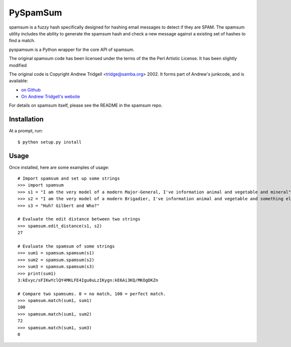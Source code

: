 PySpamSum
=========

.. image:: https://img.shields.io/pypi/pyversions/pyspamsum.svg
    :target: https://pypi.org/project/pyspamsum

.. image:: https://img.shields.io/pypi/v/pyspamsum.svg
    :target: https://pypi.org/project/pyspamsum

.. image:: https://img.shields.io/pypi/status/pyspamsum.svg
    :target: https://pypi.org/project/pyspamsum

.. image:: https://img.shields.io/pypi/l/pyspamsum.svg
    :target: https://github.com/pybee/pyspamsum/blob/master/LICENSE

.. image:: https://travis-ci.org/pybee/pyspamsum.svg?branch=master
    :target: https://travis-ci.org/pybee/pyspamsum

spamsum is a fuzzy hash specifically designed for hashing email messages
to detect if they are SPAM. The spamsum utility includes the ability to
generate the spamsum hash and check a new message against a existing set
of hashes to find a match.

pyspamsum is a Python wrapper for the core API of spamsum.

The original spamsum code has been licensed under the terms of the
the Perl Artistic License. It has been slightly modified

The original code is Copyright Andrew Tridgell <tridge@samba.org> 2002.
It forms part of Andrew's junkcode, and is available:

* `on Github <https://github.com/tridge/junkcode/tree/master/spamsum>`__
* `On Andrew Tridgell's website <https://www.samba.org/ftp/unpacked/junkcode/spamsum/>`__

For details on spamsum itself, please see the README in the spamsum repo.

Installation
------------

At a prompt, run::

    $ python setup.py install

Usage
-----

Once installed, here are some examples of usage::

    # Import spamsum and set up some strings
    >>> import spamsum
    >>> s1 = "I am the very model of a modern Major-General, I've information animal and vegetable and mineral"
    >>> s2 = "I am the very model of a modern Brigadier, I've information animal and vegetable and something else"
    >>> s3 = "Huh? Gilbert and Who?"

    # Evaluate the edit distance between two strings
    >>> spamsum.edit_distance(s1, s2)
    27

    # Evaluate the spamsum of some strings
    >>> sum1 = spamsum.spamsum(s1)
    >>> sum2 = spamsum.spamsum(s2)
    >>> sum3 = spamsum.spamsum(s3)
    >>> print(sum1)
    3:kEvyc/sFIKwYclQY4MKLFE4Igu0uLzIKygn:kE6Ai3KQ/MKOgDKZn

    # Compare two spamsums. 0 = no match, 100 = perfect match.
    >>> spamsum.match(sum1, sum1)
    100
    >>> spamsum.match(sum1, sum2)
    72
    >>> spamsum.match(sum1, sum3)
    0
